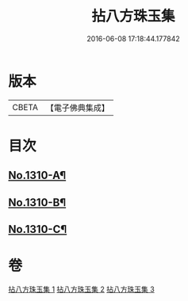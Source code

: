 #+TITLE: 拈八方珠玉集 
#+DATE: 2016-06-08 17:18:44.177842

* 版本
 |     CBETA|【電子佛典集成】|

* 目次
** [[file:KR6q0257_001.txt::001-0634a1][No.1310-A¶]]
** [[file:KR6q0257_001.txt::001-0634b4][No.1310-B¶]]
** [[file:KR6q0257_001.txt::001-0634b14][No.1310-C¶]]

* 卷
[[file:KR6q0257_001.txt][拈八方珠玉集 1]]
[[file:KR6q0257_002.txt][拈八方珠玉集 2]]
[[file:KR6q0257_003.txt][拈八方珠玉集 3]]

